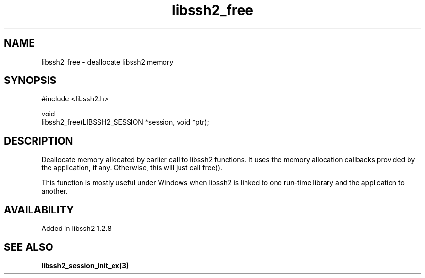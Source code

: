 .TH libssh2_free 3 "13 Oct 2010" "libssh2" "libssh2"
.SH NAME
libssh2_free - deallocate libssh2 memory
.SH SYNOPSIS
.nf
#include <libssh2.h>

void
libssh2_free(LIBSSH2_SESSION *session, void *ptr);
.fi
.SH DESCRIPTION
Deallocate memory allocated by earlier call to libssh2 functions.  It
uses the memory allocation callbacks provided by the application, if
any.  Otherwise, this will just call free().

This function is mostly useful under Windows when libssh2 is linked to
one run-time library and the application to another.
.SH AVAILABILITY
Added in libssh2 1.2.8
.SH SEE ALSO
.BR libssh2_session_init_ex(3)
